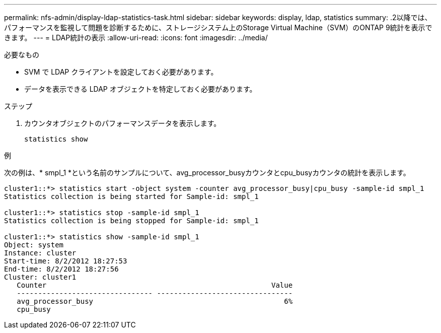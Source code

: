 ---
permalink: nfs-admin/display-ldap-statistics-task.html 
sidebar: sidebar 
keywords: display, ldap, statistics 
summary: .2以降では、パフォーマンスを監視して問題を診断するために、ストレージシステム上のStorage Virtual Machine（SVM）のONTAP 9統計を表示できます。 
---
= LDAP統計の表示
:allow-uri-read: 
:icons: font
:imagesdir: ../media/


[role="lead"]
.2以降では、パフォーマンスを監視して問題を診断するために、ストレージシステム上のStorage Virtual Machine（SVM）のONTAP 9統計を表示できます。

.必要なもの
* SVM で LDAP クライアントを設定しておく必要があります。
* データを表示できる LDAP オブジェクトを特定しておく必要があります。


.ステップ
. カウンタオブジェクトのパフォーマンスデータを表示します。
+
`statistics show`



.例
次の例は、* smpl_1 *という名前のサンプルについて、avg_processor_busyカウンタとcpu_busyカウンタの統計を表示します。

[listing]
----
cluster1::*> statistics start -object system -counter avg_processor_busy|cpu_busy -sample-id smpl_1
Statistics collection is being started for Sample-id: smpl_1

cluster1::*> statistics stop -sample-id smpl_1
Statistics collection is being stopped for Sample-id: smpl_1

cluster1::*> statistics show -sample-id smpl_1
Object: system
Instance: cluster
Start-time: 8/2/2012 18:27:53
End-time: 8/2/2012 18:27:56
Cluster: cluster1
   Counter                                                     Value
   -------------------------------- --------------------------------
   avg_processor_busy                                             6%
   cpu_busy
----